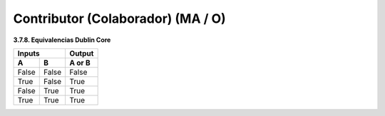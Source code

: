 .. _Contributor:

Contributor (Colaborador) (MA / O)
===========

**3.7.8. Equivalencias Dublin Core**

=====  =====  ======
   Inputs     Output
------------  ------
  A      B    A or B
=====  =====  ======
False  False  False
True   False  True
False  True   True
True   True   True
=====  =====  ======
